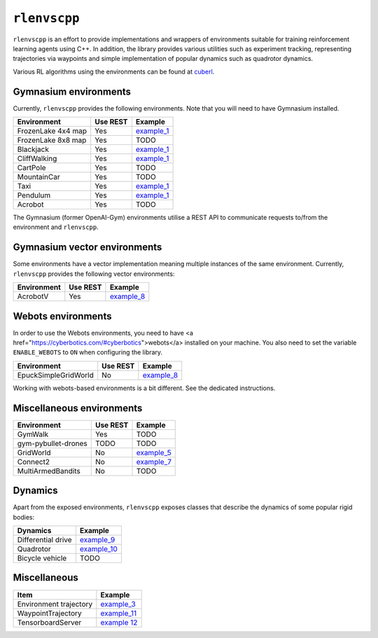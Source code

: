 
``rlenvscpp``
===============

``rlenvscpp`` is an effort to provide implementations and wrappers of environments suitable for training reinforcement learning agents
using  C++. In addition, the library provides various utilities such as experiment tracking,
representing trajectories  via waypoints and simple implementation of popular dynamics such as 
quadrotor dynamics.

Various RL algorithms using the environments can be found at `cuberl <https://github.com/pockerman/cuberl/tree/master>`_.

Gymnasium environments
-----------------------

Currently, ``rlenvscpp`` provides the following environments.
Note that you will need to have Gymnasium installed.

+---------------------+--------------+-----------------------------------------------------------------------------------------------------+
| Environment         |   Use REST   | Example                                                                                             |
+=====================+==============+=====================================================================================================+
| FrozenLake 4x4 map  |   Yes        | `example_1 <https://github.com/pockerman/rlenvscpp/blob/master/examples/example_1/example_1.cpp>`_  |
+---------------------+--------------+-----------------------------------------------------------------------------------------------------+
| FrozenLake 8x8 map  |   Yes        | TODO                                                                                                |
+---------------------+--------------+-----------------------------------------------------------------------------------------------------+
| Blackjack           |   Yes        | `example_1 <https://github.com/pockerman/rlenvscpp/blob/master/examples/example_1/example_1.cpp>`_  |
+---------------------+--------------+-----------------------------------------------------------------------------------------------------+
| CliffWalking        |   Yes        | `example_1 <https://github.com/pockerman/rlenvscpp/blob/master/examples/example_1/example_1.cpp>`_  |
+---------------------+--------------+-----------------------------------------------------------------------------------------------------+
| CartPole            |   Yes        | TODO                                                                                                |
+---------------------+--------------+-----------------------------------------------------------------------------------------------------+
| MountainCar         |   Yes        | TODO                                                                                                |
+---------------------+--------------+-----------------------------------------------------------------------------------------------------+
| Taxi                |   Yes        | `example_1 <https://github.com/pockerman/rlenvscpp/blob/master/examples/example_1/example_1.cpp>`_  |
+---------------------+--------------+-----------------------------------------------------------------------------------------------------+
| Pendulum            |   Yes        | `example_1 <https://github.com/pockerman/rlenvscpp/blob/master/examples/example_6/example_6.cpp>`_  |
+---------------------+--------------+-----------------------------------------------------------------------------------------------------+
| Acrobot             |   Yes        | TODO                                                                                                |
+---------------------+--------------+-----------------------------------------------------------------------------------------------------+

The Gymnasium (former OpenAI-Gym) environments utilise a REST API to communicate requests to/from the 
environment and ``rlenvscpp``.

Gymnasium vector environments
-----------------------------

Some environments have a vector implementation meaning multiple instances of the same
environment. Currently, ``rlenvscpp`` provides the following vector environments: 

+---------------------+--------------+-----------------------------------------------------------------------------------------------------+
| Environment         |   Use REST   | Example                                                                                             |
+=====================+==============+=====================================================================================================+
| AcrobotV            |   Yes        |  `example_8 <https://github.com/pockerman/rlenvscpp/blob/master/examples/example_8/example_8.cpp>`_ |
+---------------------+--------------+-----------------------------------------------------------------------------------------------------+

Webots environments
--------------------------

In order to use the Webots environments, you need to have <a href="https://cyberbotics.com/#cyberbotics">webots</a>
installed on your machine. You also need to set the variable ``ENABLE_WEBOTS`` to ``ON`` when configuring the 
library.


+---------------------+--------------+-----------------------------------------------------------------------------------------------------+
| Environment         |   Use REST   | Example                                                                                             |
+=====================+==============+=====================================================================================================+
| EpuckSimpleGridWorld|   No         |  `example_8 <https://github.com/pockerman/rlenvscpp/blob/master/examples/example_8/example_8.cpp>`_ |
+---------------------+--------------+-----------------------------------------------------------------------------------------------------+

Working with webots-based environments is a bit different. See the dedicated instructions.

Miscellaneous environments
--------------------------

+---------------------+--------------+-----------------------------------------------------------------------------------------------------+
| Environment         |   Use REST   | Example                                                                                             |
+=====================+==============+=====================================================================================================+
| GymWalk             |   Yes        | TODO                                                                                                |
+---------------------+--------------+-----------------------------------------------------------------------------------------------------+
| gym-pybullet-drones |  TODO        | TODO                                                                                                |
+---------------------+--------------+-----------------------------------------------------------------------------------------------------+
| GridWorld           |   No         | `example_5 <https://github.com/pockerman/rlenvscpp/blob/master/examples/example_5/example_5.cpp>`_  |
+---------------------+--------------+-----------------------------------------------------------------------------------------------------+
| Connect2            |   No         | `example_7 <https://github.com/pockerman/rlenvscpp/blob/master/examples/example_7/example_7.cpp>`_  |
+---------------------+--------------+-----------------------------------------------------------------------------------------------------+
| MultiArmedBandits   |   No         | TODO                                                                                                |
+---------------------+--------------+-----------------------------------------------------------------------------------------------------+

Dynamics 
---------

Apart from the exposed environments, ``rlenvscpp`` exposes classes that 
describe the dynamics of some popular rigid bodies:

+---------------------+-------------------------------------------------------------------------------------------------------+
| Dynamics            |                       Example                                                                         |
+=====================+=======================================================================================================+
| Differential drive  |  `example_9 <https://github.com/pockerman/rlenvscpp/blob/master/examples/example_9/example_9.cpp>`_   |
+---------------------+-------------------------------------------------------------------------------------------------------+
| Quadrotor           |  `example_10 <https://github.com/pockerman/rlenvscpp/blob/master/examples/example_10/example_10.cpp>`_|
+---------------------+-------------------------------------------------------------------------------------------------------+
| Bicycle vehicle     |  TODO                                                                                                 |
+---------------------+-------------------------------------------------------------------------------------------------------+

Miscellaneous
-------------

+------------------------+-------------------------------------------------------------------------------------------------------+
| Item                   |                       Example                                                                         |
+========================+=======================================================================================================+ 
| Environment trajectory |  `example_3 <https://github.com/pockerman/rlenvscpp/blob/master/examples/example_3/example_3.cpp>`_   |
+------------------------+-------------------------------------------------------------------------------------------------------+
| WaypointTrajectory     |  `example_11 <https://github.com/pockerman/rlenvscpp/blob/master/examples/example_11/example_11.cpp>`_|
+------------------------+-------------------------------------------------------------------------------------------------------+
| TensorboardServer      |  `example 12 <https://github.com/pockerman/rlenvscpp/tree/master/examples/example_12>`_               |
+------------------------+-------------------------------------------------------------------------------------------------------+
